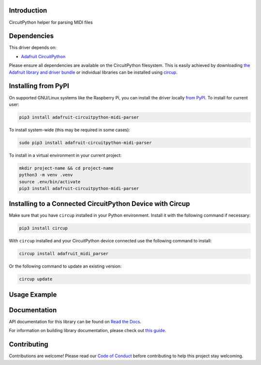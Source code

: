Introduction
============


.. image:: https://readthedocs.org/projects/adafruit-circuitpython-midi-parser/badge/?version=latest
    :target: https://docs.circuitpython.org/projects/midi_parser/en/latest/
    :alt: Documentation Status


.. image:: https://raw.githubusercontent.com/adafruit/Adafruit_CircuitPython_Bundle/main/badges/adafruit_discord.svg
    :target: https://adafru.it/discord
    :alt: Discord


.. image:: https://github.com/adafruit/Adafruit_CircuitPython_MIDI_Parser/workflows/Build%20CI/badge.svg
    :target: https://github.com/adafruit/Adafruit_CircuitPython_MIDI_Parser/actions
    :alt: Build Status


.. image:: https://img.shields.io/endpoint?url=https://raw.githubusercontent.com/astral-sh/ruff/main/assets/badge/v2.json
    :target: https://github.com/astral-sh/ruff
    :alt: Code Style: Ruff

CircuitPython helper for parsing MIDI files


Dependencies
=============
This driver depends on:

* `Adafruit CircuitPython <https://github.com/adafruit/circuitpython>`_

Please ensure all dependencies are available on the CircuitPython filesystem.
This is easily achieved by downloading
`the Adafruit library and driver bundle <https://circuitpython.org/libraries>`_
or individual libraries can be installed using
`circup <https://github.com/adafruit/circup>`_.

Installing from PyPI
=====================

On supported GNU/Linux systems like the Raspberry Pi, you can install the driver locally `from
PyPI <https://pypi.org/project/adafruit-circuitpython-midi-parser/>`_.
To install for current user:

.. code-block:: shell

    pip3 install adafruit-circuitpython-midi-parser

To install system-wide (this may be required in some cases):

.. code-block:: shell

    sudo pip3 install adafruit-circuitpython-midi-parser

To install in a virtual environment in your current project:

.. code-block:: shell

    mkdir project-name && cd project-name
    python3 -m venv .venv
    source .env/bin/activate
    pip3 install adafruit-circuitpython-midi-parser

Installing to a Connected CircuitPython Device with Circup
==========================================================

Make sure that you have ``circup`` installed in your Python environment.
Install it with the following command if necessary:

.. code-block:: shell

    pip3 install circup

With ``circup`` installed and your CircuitPython device connected use the
following command to install:

.. code-block:: shell

    circup install adafruit_midi_parser

Or the following command to update an existing version:

.. code-block:: shell

    circup update

Usage Example
=============

.. code-block:: python
    import adafruit_midi_parser

Documentation
=============
API documentation for this library can be found on `Read the Docs <https://docs.circuitpython.org/projects/midi_parser/en/latest/>`_.

For information on building library documentation, please check out
`this guide <https://learn.adafruit.com/creating-and-sharing-a-circuitpython-library/sharing-our-docs-on-readthedocs#sphinx-5-1>`_.

Contributing
============

Contributions are welcome! Please read our `Code of Conduct
<https://github.com/adafruit/Adafruit_CircuitPython_MIDI_Parser/blob/HEAD/CODE_OF_CONDUCT.md>`_
before contributing to help this project stay welcoming.
